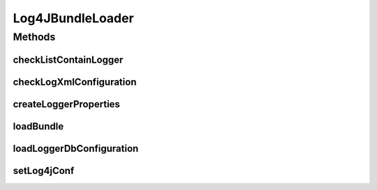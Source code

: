 .. java:import:: org.apache.log4j Logger

.. java:import:: org.apache.log4j PropertyConfigurator

.. java:import:: org.apache.log4j.xml DOMConfigurator

.. java:import:: org.motechproject.osgi.web.domain LogMapping

.. java:import:: org.motechproject.osgi.web.repository AllLogMappings

.. java:import:: org.motechproject.osgi.web.service ServerLogService

.. java:import:: org.motechproject.server.api BundleLoadingException

.. java:import:: org.osgi.framework Bundle

.. java:import:: org.springframework.beans.factory.annotation Autowired

.. java:import:: org.w3c.dom Document

.. java:import:: org.w3c.dom Element

.. java:import:: org.w3c.dom Node

.. java:import:: org.w3c.dom NodeList

.. java:import:: org.xml.sax EntityResolver

.. java:import:: org.xml.sax InputSource

.. java:import:: org.xml.sax SAXException

.. java:import:: javax.annotation PostConstruct

.. java:import:: javax.xml.parsers DocumentBuilder

.. java:import:: javax.xml.parsers DocumentBuilderFactory

.. java:import:: java.io IOException

.. java:import:: java.io InputStream

.. java:import:: java.io StringReader

.. java:import:: java.net URL

.. java:import:: java.net URLConnection

.. java:import:: java.util List

.. java:import:: java.util Properties

Log4JBundleLoader
=================

.. java:package:: org.motechproject.osgi.web
   :noindex:

.. java:type:: public class Log4JBundleLoader

   This \ ``Log4JBundleLoader``\  class is responsible for loading logger's configuration from database or file(log4j.xml).

Methods
-------
checkListContainLogger
^^^^^^^^^^^^^^^^^^^^^^

.. java:method:: public boolean checkListContainLogger(List<LogMapping> loggers, String log)
   :outertype: Log4JBundleLoader

checkLogXmlConfiguration
^^^^^^^^^^^^^^^^^^^^^^^^

.. java:method:: public boolean checkLogXmlConfiguration(Document log4jDoc)
   :outertype: Log4JBundleLoader

createLoggerProperties
^^^^^^^^^^^^^^^^^^^^^^

.. java:method:: public Properties createLoggerProperties(List<LogMapping> log)
   :outertype: Log4JBundleLoader

loadBundle
^^^^^^^^^^

.. java:method:: public void loadBundle(Bundle bundle) throws BundleLoadingException, IOException
   :outertype: Log4JBundleLoader

loadLoggerDbConfiguration
^^^^^^^^^^^^^^^^^^^^^^^^^

.. java:method:: @PostConstruct public void loadLoggerDbConfiguration()
   :outertype: Log4JBundleLoader

setLog4jConf
^^^^^^^^^^^^

.. java:method:: public void setLog4jConf(String log4jConf)
   :outertype: Log4JBundleLoader

